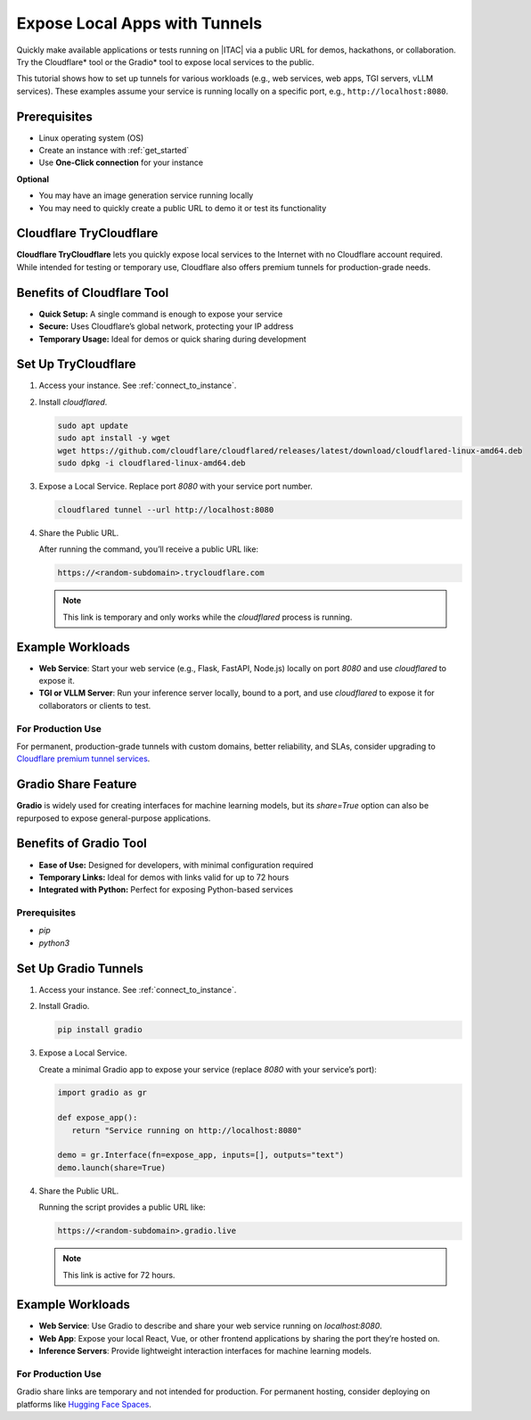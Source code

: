 .. _expose_app_tunnels:

Expose Local Apps with Tunnels
###############################

Quickly make available applications or tests running on |ITAC| via a public URL for demos, hackathons, or collaboration. Try the Cloudflare\* tool or the Gradio\* tool to expose local services to the public.

This tutorial shows how to set up tunnels for various workloads (e.g., web services, web apps, TGI servers, vLLM services). These examples assume your service is running locally on a specific port, e.g., ``http://localhost:8080``.

Prerequisites
*************

* Linux operating system (OS)
* Create an instance with :ref:`get_started`
* Use **One-Click connection** for your instance

**Optional**

* You may have an image generation service running locally
* You may need to quickly create a public URL to demo it or test its functionality

Cloudflare TryCloudflare
**************************

**Cloudflare TryCloudflare** lets you quickly expose local services to the Internet with no Cloudflare account required. While intended for testing or temporary use, Cloudflare also offers premium tunnels for production-grade needs.

Benefits of Cloudflare Tool
***************************

* **Quick Setup:** A single command is enough to expose your service
* **Secure:** Uses Cloudflare’s global network, protecting your IP address
* **Temporary Usage:** Ideal for demos or quick sharing during development


Set Up TryCloudflare
********************

#. Access your instance. See :ref:`connect_to_instance`.

#. Install `cloudflared`.

   .. code-block:: bash

      sudo apt update
      sudo apt install -y wget
      wget https://github.com/cloudflare/cloudflared/releases/latest/download/cloudflared-linux-amd64.deb
      sudo dpkg -i cloudflared-linux-amd64.deb

#. Expose a Local Service. Replace port `8080` with your service port number.

   .. code-block:: bash

      cloudflared tunnel --url http://localhost:8080

#. Share the Public URL.

   After running the command, you’ll receive a public URL like:

   .. code-block:: console

      https://<random-subdomain>.trycloudflare.com

   .. note::

      This link is temporary and only works while the `cloudflared` process is running.

Example Workloads
*****************

* **Web Service**: Start your web service (e.g., Flask, FastAPI, Node.js) locally on port `8080` and use `cloudflared` to expose it.
* **TGI or VLLM Server**: Run your inference server locally, bound to a port, and use `cloudflared` to expose it for collaborators or clients to test.

For Production Use
==================

For permanent, production-grade tunnels with custom domains, better reliability, and SLAs, consider upgrading to `Cloudflare premium tunnel services`_.

Gradio Share Feature
********************

**Gradio** is widely used for creating interfaces for machine learning models, but its `share=True` option can also be repurposed to expose general-purpose applications.

Benefits of Gradio Tool
***********************

- **Ease of Use:** Designed for developers, with minimal configuration required
- **Temporary Links:** Ideal for demos with links valid for up to 72 hours
- **Integrated with Python:** Perfect for exposing Python-based services

Prerequisites
==============

* `pip`
* `python3`

Set Up Gradio Tunnels
*********************

#. Access your instance. See :ref:`connect_to_instance`.

#. Install Gradio.

   .. code-block:: bash

      pip install gradio

#. Expose a Local Service.

   Create a minimal Gradio app to expose your service (replace `8080` with your service’s port):

   .. code-block:: python

      import gradio as gr

      def expose_app():
         return "Service running on http://localhost:8080"

      demo = gr.Interface(fn=expose_app, inputs=[], outputs="text")
      demo.launch(share=True)

#. Share the Public URL.

   Running the script provides a public URL like:

   .. code-block:: bash

      https://<random-subdomain>.gradio.live

   .. note::
      This link is active for 72 hours.

Example Workloads
******************

- **Web Service**: Use Gradio to describe and share your web service running on `localhost:8080`.

- **Web App**: Expose your local React, Vue, or other frontend applications by sharing the port they’re hosted on.

- **Inference Servers**: Provide lightweight interaction interfaces for machine learning models.

For Production Use
==================

Gradio share links are temporary and not intended for production. For permanent hosting, consider deploying on platforms like `Hugging Face Spaces`_.

.. _Cloudflare premium tunnel services: https://www.cloudflare.com/products/tunnels/
.. _Hugging Face Spaces: https://huggingface.co/spaces
